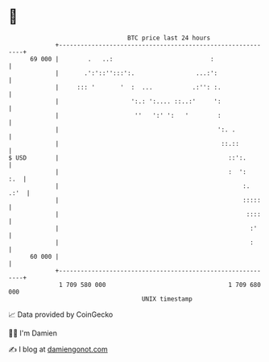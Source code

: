 * 👋

#+begin_example
                                    BTC price last 24 hours                    
                +------------------------------------------------------------+ 
         69 000 |        .   ..:                           :                 | 
                |       .':'::'':::':.                 ...:':                | 
                |     ::: '       '  :  ...           .:'': :.               | 
                |                    ':.: ':.... ::..:'     ':               | 
                |                     ''   ':' ':   '        :               | 
                |                                            ':. .           | 
                |                                             ::.::          | 
   $ USD        |                                               ::':.        | 
                |                                               :  ':    :.  | 
                |                                                   :.  .:'  | 
                |                                                   :::::    | 
                |                                                    ::::    | 
                |                                                     :'     | 
                |                                                     :      | 
         60 000 |                                                            | 
                +------------------------------------------------------------+ 
                 1 709 580 000                                  1 709 680 000  
                                        UNIX timestamp                         
#+end_example
📈 Data provided by CoinGecko

🧑‍💻 I'm Damien

✍️ I blog at [[https://www.damiengonot.com][damiengonot.com]]
